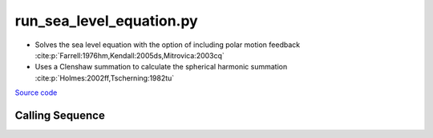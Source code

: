 =========================
run_sea_level_equation.py
=========================

- Solves the sea level equation with the option of including polar motion feedback :cite:p:`Farrell:1976hm,Kendall:2005ds,Mitrovica:2003cq`
- Uses a Clenshaw summation to calculate the spherical harmonic summation :cite:p:`Holmes:2002ff,Tscherning:1982tu`

`Source code`__

.. __: https://github.com/tsutterley/gravity-toolkit/blob/main/scripts/run_sea_level_equation.py


Calling Sequence
################

.. argparse::
    :filename: run_sea_level_equation.py
    :func: arguments
    :prog: run_sea_level_equation.py
    :nodescription:
    :nodefault:

    --love -n : @after
        * ``0``: Han and Wahr (1995) values from PREM :cite:p:`Han:1995go`
        * ``1``: Gegout (2005) values from PREM :cite:p:`Gegout:2010gc`
        * ``2``: Wang et al. (2012) values from PREM :cite:p:`Wang:2012gc`
        * ``3``: Wang et al. (2012) values from PREM with hard sediment :cite:p:`Wang:2012gc`
        * ``4``: Wang et al. (2012) values from PREM with soft sediment :cite:p:`Wang:2012gc`

    --body -b : @after
        * ``0``: :cite:p:`Wahr:1981ea` and :cite:p:`Wahr:1985gr` values from PREM
        * ``1``: :cite:p:`Farrell:1972cm` values from Gutenberg-Bullen oceanic mantle model

    --fluid -f : @after
        * ``0``: :cite:p:`Han:1989kj` fluid love number
        * ``1``: :cite:p:`Munk:1960uk` secular love number
        * ``2``: :cite:p:`Munk:1960uk` fluid love number
        * ``3``: :cite:p:`Lambeck:1980um` fluid love number

    --polar-feedback : @replace
        Include polar feedback :cite:p:`Wahr:1985gr`

    --reference : @after
        * ``'CF'``: Center of Surface Figure
        * ``'CM'``: Center of Mass of Earth System
        * ``'CE'``: Center of Mass of Solid Earth
